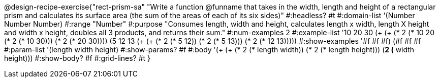 @design-recipe-exercise{"rect-prism-sa"
"Write a function @funname that takes in the width, length and height of a rectangular prism and calculates its surface area (the sum of the areas of each of its six sides)"
#:headless? #t
#:domain-list '(Number Number Number)
#:range "Number"
#:purpose "Consumes length, width and height, calculates length x width, length X height and width x height, doubles all 3 products, and returns their sum."
#:num-examples 2
#:example-list '((10 20 30 (+ (+ (* 2 (* 10 20)) (* 2 (* 10 30))) (* 2 (* 20 30))))
             (5 12 13 (+ (+ (* 2 (* 5 12)) (* 2 (* 5 13))) (* 2 (* 12 13)))))
#:show-examples '((#f #f #f) (#f #f #f))
#:param-list '(length width height)
#:show-params? #f
#:body '(+ (+ (* 2 (* length width)) (* 2 (* length height))) (*2 (* width height)))
#:show-body? #f
#:grid-lines? #t
}
